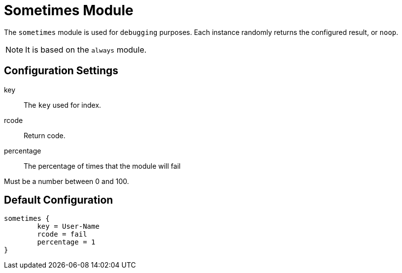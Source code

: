 



= Sometimes Module

The `sometimes` module is used for `debugging` purposes. Each instance
randomly returns the configured result, or `noop`.

NOTE: It is based on the `always` module.



## Configuration Settings


key:: The `key` used for index.



rcode:: Return code.



percentage:: The percentage of times that the module will fail

Must be a number between 0 and 100.


== Default Configuration

```
sometimes {
	key = User-Name
	rcode = fail
	percentage = 1
}
```

// Copyright (C) 2025 Network RADIUS SAS.  Licenced under CC-by-NC 4.0.
// This documentation was developed by Network RADIUS SAS.
